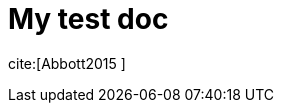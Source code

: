 = My test doc

:bibtex-file: test.bib
:bibtex-style: ieee
//:bibtex-style: harvard1
:bibtex-order: alphabetical

cite:[Abbott2015  ]

//include::book/0-front-matter/0.10-preface.adoc[]

//include::book/0-front-matter/0.20-instructor-intro.adoc[]

//include::book/0-front-matter/0.25-intro.adoc[]



//
// include::book/1-part-I/1.00-intro/1.00.00-intro.adoc[]
//
// include::book/1-part-I/1.01-chap-1/1.01.00-intro.adoc[]
//
// include::book/1-part-I/1.01-chap-1/1.01.01-ITValue.adoc[]
//
// include::book/1-part-I/1.01-chap-1/1.01.02-whatIsIT.adoc[]
//
// include::book/1-part-I/1.01-chap-1/1.01.03-ITSvcSys.adoc[]
//
// include::book/5-appendices/5.21-references.adoc[]
